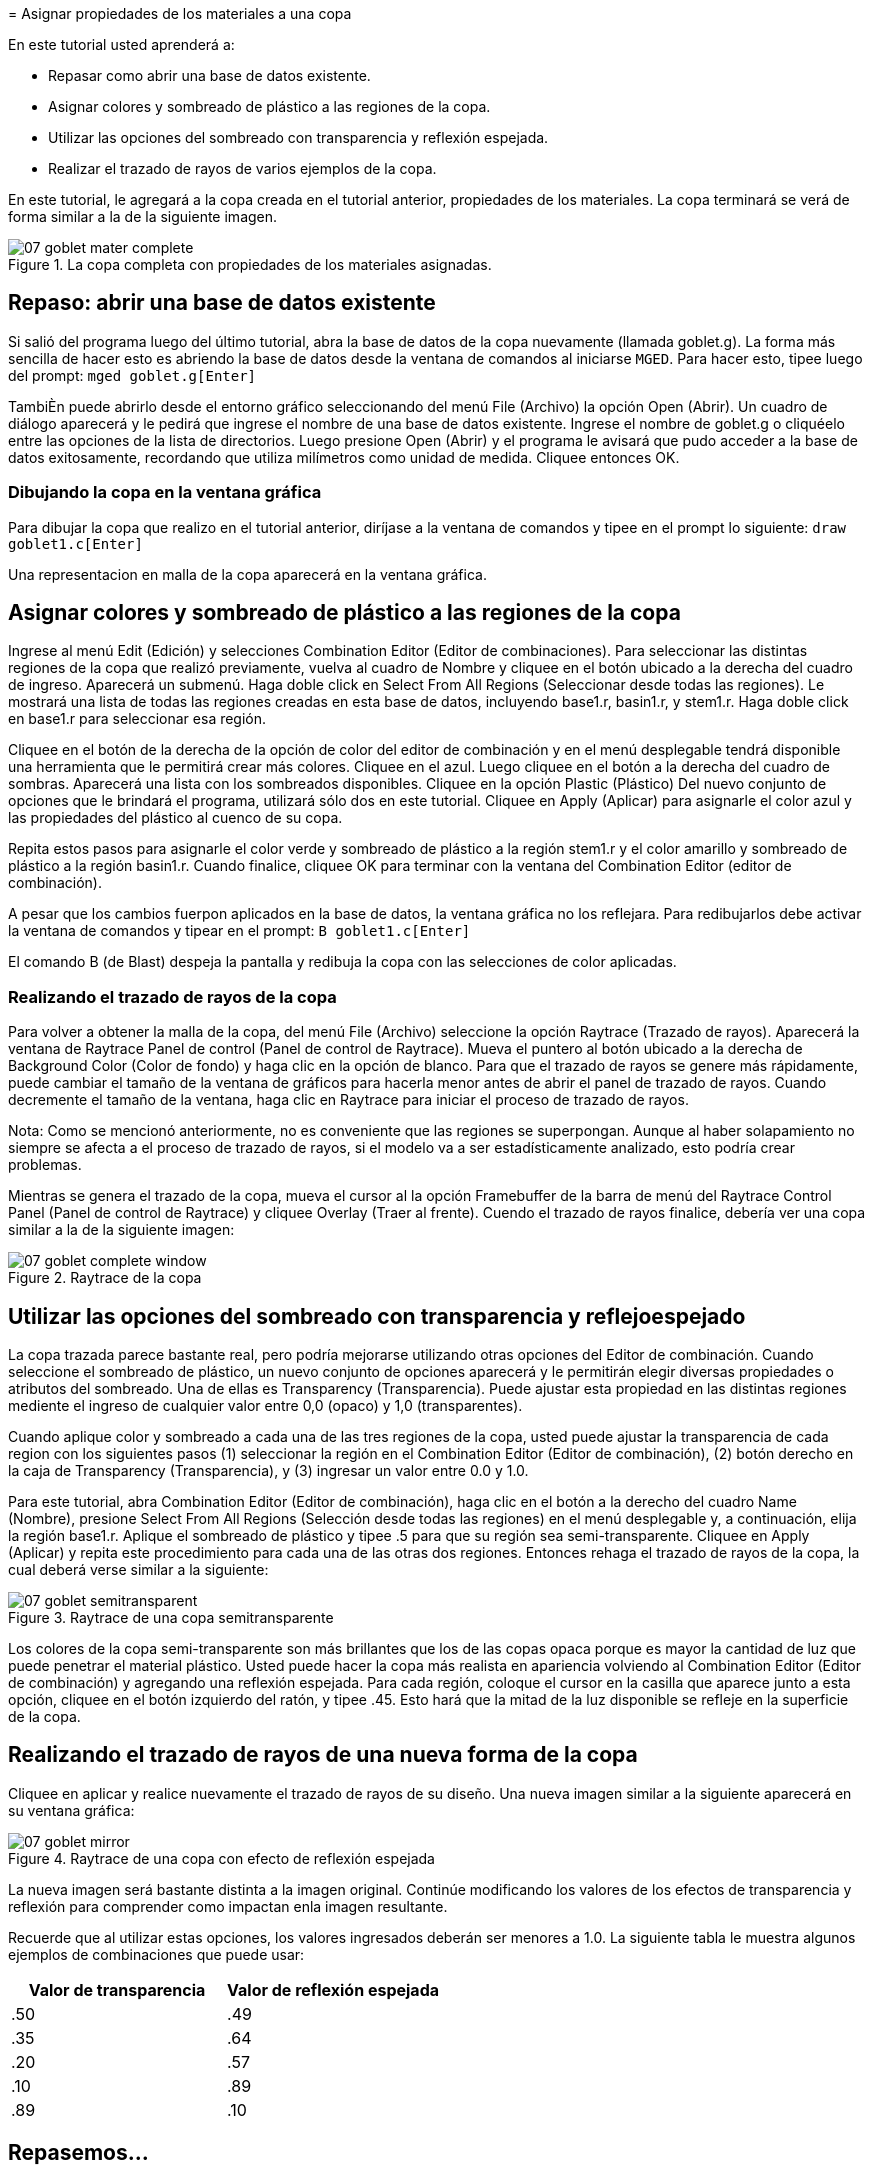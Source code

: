 = 
      Asignar propiedades de los materiales a una copa
    

En este tutorial usted aprenderá a: 

* Repasar como abrir una base de datos existente.
* Asignar colores y sombreado de plástico a las regiones de la copa. 
* Utilizar las opciones del sombreado con transparencia y reflexión espejada.
* Realizar el trazado de rayos de varios ejemplos de la copa. 

En este tutorial, le agregará a la copa creada en el tutorial anterior, propiedades de los materiales.
La copa terminará se verá de forma similar a la de la siguiente imagen. 

.La copa completa con propiedades de los materiales asignadas.
image::mged/07_goblet_mater_complete.png[]


[[_goblet_review_opening_db]]
== Repaso: abrir una base de datos existente

Si salió del programa luego del último tutorial, abra la base de datos de la copa nuevamente (llamada goblet.g). La forma más sencilla de hacer esto es abriendo la base de datos desde la ventana de comandos al iniciarse [app]``MGED``.
Para hacer esto, tipee luego del prompt: `mged goblet.g[Enter]`

TambiÈn puede abrirlo desde el entorno gráfico seleccionando del menú File (Archivo) la opción Open (Abrir). Un cuadro de diálogo aparecerá y le pedirá que ingrese el nombre de una base de datos existente.
Ingrese el nombre de goblet.g o cliquéelo entre las opciones de la lista de directorios.
Luego presione Open (Abrir) y el programa le avisará que pudo acceder a la base de datos exitosamente, recordando que utiliza milímetros como unidad de medida.
Cliquee entonces OK. 

=== Dibujando la copa en la ventana gráfica

Para dibujar la copa que realizo en el tutorial anterior, diríjase a la ventana de comandos y tipee en el prompt lo siguiente: `draw goblet1.c[Enter]`

Una representacion en malla de la copa aparecerá en la ventana gráfica. 

[[_goblet_assign_colors]]
== Asignar colores y sombreado de plástico a las regiones de la copa 

Ingrese al menú Edit (Edición) y selecciones Combination Editor (Editor de combinaciones). Para seleccionar las distintas regiones de la copa que realizó previamente, vuelva al cuadro de Nombre y cliquee en el botón ubicado a la derecha del cuadro de ingreso.
Aparecerá un submenú.
Haga doble click en Select From All Regions (Seleccionar desde todas las regiones). Le mostrará una lista de todas las regiones creadas en esta base de datos, incluyendo base1.r, basin1.r, y stem1.r.
Haga doble click en base1.r para seleccionar esa región. 

Cliquee en el botón de la derecha de la opción de color del editor de combinación y en el menú desplegable tendrá disponible una herramienta que le permitirá crear más colores.
Cliquee en el azul.
Luego cliquee en el botón a la derecha del cuadro de sombras.
Aparecerá una lista con los sombreados disponibles.
Cliquee en la opción Plastic (Plástico) Del nuevo conjunto de opciones que le brindará el programa, utilizará sólo dos en este tutorial.
Cliquee en Apply (Aplicar) para asignarle el color azul y las propiedades del plástico al cuenco de su copa. 

Repita estos pasos para asignarle el color verde y sombreado de plástico a la región stem1.r y el color amarillo y sombreado de plástico a la región basin1.r.
Cuando finalice, cliquee OK para terminar con la ventana del Combination Editor (editor de combinación). 

A pesar que los cambios fuerpon aplicados en la base de datos, la ventana gráfica no los reflejara.
Para redibujarlos debe activar la ventana de comandos y tipear en el prompt: `B goblet1.c[Enter]`

El comando B (de Blast) despeja la pantalla y redibuja la copa con las selecciones de color aplicadas. 

=== Realizando el trazado de rayos de la copa

Para volver a obtener la malla de la copa, del menú File (Archivo) seleccione la opción Raytrace (Trazado de rayos). Aparecerá la ventana de Raytrace Panel de control (Panel de control de Raytrace). Mueva el puntero al botón ubicado a la derecha de Background Color (Color de fondo) y haga clic en la opción de blanco.
Para que el trazado de rayos se genere más rápidamente, puede cambiar el tamaño de la ventana de gráficos para hacerla menor antes de abrir el panel de trazado de rayos.
Cuando decremente el tamaño de la ventana, haga clic en Raytrace para iniciar el proceso de trazado de rayos. 

Nota: Como se mencionó anteriormente, no es conveniente que las regiones se superpongan.
Aunque al haber solapamiento no siempre se afecta a el proceso de trazado de rayos, si el modelo va a ser estadísticamente analizado, esto podría crear problemas. 

Mientras se genera el trazado de la copa, mueva el cursor al la opción Framebuffer de la barra de menú del Raytrace Control Panel (Panel de control de Raytrace) y cliquee Overlay (Traer al frente). Cuendo el trazado de rayos finalice, debería ver una copa similar a la de la siguiente imagen: 

.Raytrace de la copa
image::mged/07_goblet_complete_window.png[]


[[_goblet_transparency_mirror]]
== Utilizar las opciones del sombreado con transparencia y reflejoespejado 

La copa trazada parece bastante real, pero podría mejorarse utilizando otras opciones del Editor de combinación.
Cuando seleccione el sombreado de plástico, un nuevo conjunto de opciones aparecerá y le permitirán elegir diversas propiedades o atributos del sombreado.
Una de ellas es Transparency (Transparencia). Puede ajustar esta propiedad en las distintas regiones mediente el ingreso de cualquier valor entre 0,0 (opaco) y 1,0 (transparentes). 

Cuando aplique color y sombreado a cada una de las tres regiones de la copa, usted puede ajustar la transparencia de cada region con los siguientes pasos (1) seleccionar la región en el Combination Editor (Editor de combinación), (2) botón derecho en la caja de Transparency (Transparencia), y (3) ingresar un valor entre 0.0 y 1.0. 

Para este tutorial, abra Combination Editor (Editor de combinación), haga clic en el botón a la derecho del cuadro Name (Nombre), presione Select From All Regions (Selección desde todas las regiones) en el menú desplegable y, a continuación, elija la región base1.r.
Aplique el sombreado de plástico y tipee .5 para que su región sea semi-transparente.
Cliquee en Apply (Aplicar) y repita este procedimiento para cada una de las otras dos regiones.
Entonces rehaga el trazado de rayos de la copa, la cual deberá verse similar a la siguiente: 

.Raytrace de una copa semitransparente
image::mged/07_goblet_semitransparent.png[]

Los colores de la copa semi-transparente son más brillantes que los de las copas opaca porque es mayor la cantidad de luz que puede penetrar el material plástico.
Usted puede hacer la copa más realista en apariencia volviendo al Combination Editor (Editor de combinación) y agregando una reflexión espejada.
Para cada región, coloque el cursor en la casilla que aparece junto a esta opción, cliquee en el botón izquierdo del ratón, y tipee .45.
Esto hará que la mitad de la luz disponible se refleje en la superficie de la copa. 

[[_goblet_newforms_raytrace]]
== Realizando el trazado de rayos de una nueva forma de la copa 

Cliquee en aplicar y realice nuevamente el trazado de rayos de su diseño.
Una nueva imagen similar a la siguiente aparecerá en su ventana gráfica: 

.Raytrace de una copa con efecto de reflexi&#xF3;n espejada
image::mged/07_goblet_mirror.png[]

La nueva imagen será bastante distinta a la imagen original.
Continúe modificando los valores de los efectos de transparencia y reflexión para comprender como impactan enla imagen resultante. 

Recuerde que al utilizar estas opciones, los valores ingresados deberán ser menores a 1.0.
La siguiente tabla le muestra algunos ejemplos de combinaciones que puede usar: 

[cols="1,1", frame="all", options="header"]
|===
| Valor de transparencia
| Valor de reflexión espejada


|.50
|.49

|.35
|.64

|.20
|.57

|.10
|.89

|.89
|.10
|===

[[_goblet_material_properties_review]]
== Repasemos...

En este tutorial usted repasó la apertura de una base de datos y aprendió a: 

* Asignar colores y sombreado de plástico a las regiones de la copa. 
* Utilizar las opciones del sombreado con transparencia y reflexión espejada. 
* Realizar el trazado de rayos de varios ejemplos de la copa. 
